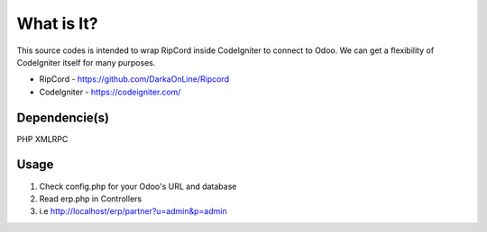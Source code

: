 ###################
What is It?
###################

This source codes is intended to wrap RipCord inside CodeIgniter to connect to Odoo. 
We can get a flexibility of CodeIgniter itself for many purposes.

- RipCord - https://github.com/DarkaOnLine/Ripcord
- CodeIgniter - https://codeigniter.com/

***************
Dependencie(s)
***************

PHP XMLRPC

***************
Usage
***************
1. Check config.php for your Odoo's URL and database
2. Read erp.php in Controllers
3. i.e http://localhost/erp/partner?u=admin&p=admin